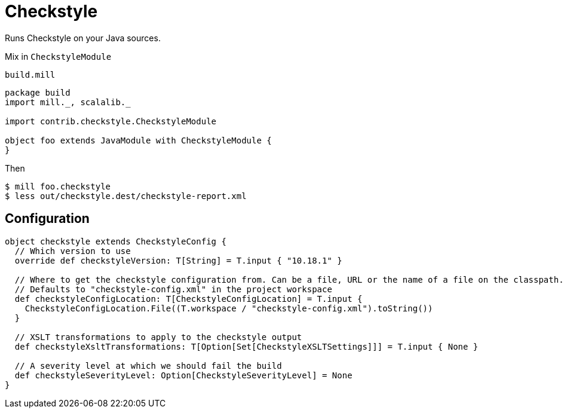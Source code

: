 = Checkstyle

Runs Checkstyle on your Java sources.

Mix in `CheckstyleModule`

.`build.mill`
[source,scala]
----
package build
import mill._, scalalib._

import contrib.checkstyle.CheckstyleModule

object foo extends JavaModule with CheckstyleModule {
}
----

Then

[source,bash]
----
$ mill foo.checkstyle
$ less out/checkstyle.dest/checkstyle-report.xml
----

== Configuration

[source,scala]
----
object checkstyle extends CheckstyleConfig {
  // Which version to use
  override def checkstyleVersion: T[String] = T.input { "10.18.1" }

  // Where to get the checkstyle configuration from. Can be a file, URL or the name of a file on the classpath.
  // Defaults to "checkstyle-config.xml" in the project workspace
  def checkstyleConfigLocation: T[CheckstyleConfigLocation] = T.input {
    CheckstyleConfigLocation.File((T.workspace / "checkstyle-config.xml").toString())
  }

  // XSLT transformations to apply to the checkstyle output
  def checkstyleXsltTransformations: T[Option[Set[CheckstyleXSLTSettings]]] = T.input { None }

  // A severity level at which we should fail the build
  def checkstyleSeverityLevel: Option[CheckstyleSeverityLevel] = None
}
----

